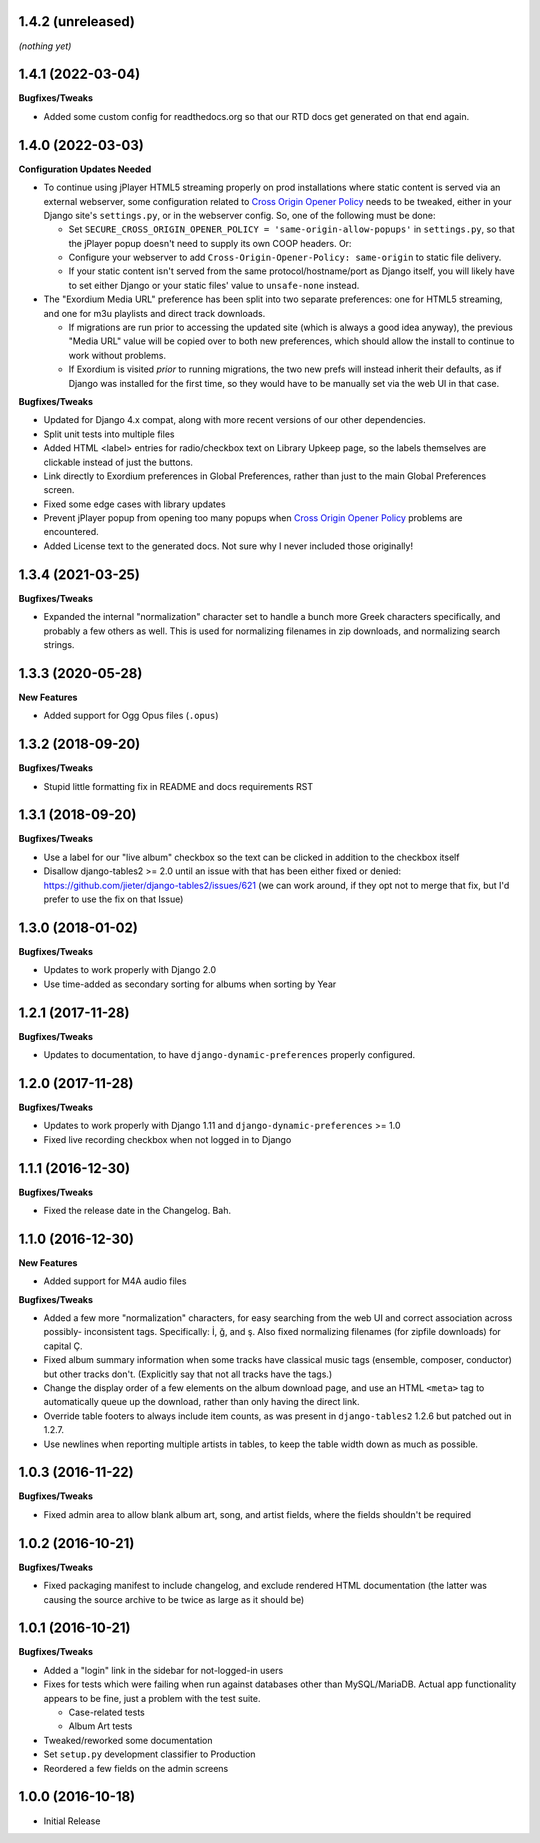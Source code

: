 1.4.2 (unreleased)
------------------

*(nothing yet)*

1.4.1 (2022-03-04)
------------------

**Bugfixes/Tweaks**

- Added some custom config for readthedocs.org so that our RTD docs
  get generated on that end again.

1.4.0 (2022-03-03)
------------------

**Configuration Updates Needed**

- To continue using jPlayer HTML5 streaming properly on prod installations
  where static content is served via an external webserver, some configuration
  related to `Cross Origin Opener Policy <https://developer.mozilla.org/en-US/docs/Web/HTTP/Headers/Cross-Origin-Opener-Policy>`_
  needs to be tweaked, either in your Django site's ``settings.py``, or
  in the webserver config.  So, one of the following must be done:

  - Set ``SECURE_CROSS_ORIGIN_OPENER_POLICY = 'same-origin-allow-popups'``
    in ``settings.py``, so that the jPlayer popup doesn't need to supply
    its own COOP headers.  Or:
  - Configure your webserver to add ``Cross-Origin-Opener-Policy: same-origin``
    to static file delivery.
  - If your static content isn't served from the same protocol/hostname/port
    as Django itself, you will likely have to set either Django or your
    static files' value to ``unsafe-none`` instead.

- The "Exordium Media URL" preference has been split into two separate
  preferences: one for HTML5 streaming, and one for m3u playlists and
  direct track downloads.

  - If migrations are run prior to accessing the updated site (which
    is always a good idea anyway), the previous "Media URL" value will
    be copied over to both new preferences, which should allow the
    install to continue to work without problems.
  - If Exordium is visited *prior* to running migrations, the two new
    prefs will instead inherit their defaults, as if Django was installed
    for the first time, so they would have to be manually set via the
    web UI in that case.

**Bugfixes/Tweaks**

- Updated for Django 4.x compat, along with more recent versions of our
  other dependencies.
- Split unit tests into multiple files
- Added HTML <label> entries for radio/checkbox text on Library Upkeep page,
  so the labels themselves are clickable instead of just the buttons.
- Link directly to Exordium preferences in Global Preferences, rather than
  just to the main Global Preferences screen.
- Fixed some edge cases with library updates
- Prevent jPlayer popup from opening too many popups when
  `Cross Origin Opener Policy <https://developer.mozilla.org/en-US/docs/Web/HTTP/Headers/Cross-Origin-Opener-Policy>`_
  problems are encountered.
- Added License text to the generated docs.  Not sure why I never included
  those originally!

1.3.4 (2021-03-25)
------------------

**Bugfixes/Tweaks**

- Expanded the internal "normalization" character set to handle a bunch
  more Greek characters specifically, and probably a few others as well.
  This is used for normalizing filenames in zip downloads, and normalizing
  search strings.

1.3.3 (2020-05-28)
------------------

**New Features**

- Added support for Ogg Opus files (``.opus``)

1.3.2 (2018-09-20)
------------------

**Bugfixes/Tweaks**

- Stupid little formatting fix in README and docs requirements RST

1.3.1 (2018-09-20)
------------------

**Bugfixes/Tweaks**

- Use a label for our "live album" checkbox so the text can be clicked
  in addition to the checkbox itself
- Disallow django-tables2 >= 2.0 until an issue with that has been either
  fixed or denied: https://github.com/jieter/django-tables2/issues/621
  (we can work around, if they opt not to merge that fix, but I'd prefer
  to use the fix on that Issue)

1.3.0 (2018-01-02)
------------------

**Bugfixes/Tweaks**

- Updates to work properly with Django 2.0
- Use time-added as secondary sorting for albums when sorting by Year

1.2.1 (2017-11-28)
------------------

**Bugfixes/Tweaks**

- Updates to documentation, to have ``django-dynamic-preferences``
  properly configured.

1.2.0 (2017-11-28)
------------------

**Bugfixes/Tweaks**

- Updates to work properly with Django 1.11 and
  ``django-dynamic-preferences`` >= 1.0
- Fixed live recording checkbox when not logged in to Django

1.1.1 (2016-12-30)
------------------

**Bugfixes/Tweaks**

- Fixed the release date in the Changelog.  Bah.

1.1.0 (2016-12-30)
------------------

**New Features**

- Added support for M4A audio files

**Bugfixes/Tweaks**

- Added a few more "normalization" characters, for easy searching
  from the web UI and correct association across possibly-
  inconsistent tags.  Specifically: İ, ğ, and ş.  Also fixed
  normalizing filenames (for zipfile downloads) for capital Ç.
- Fixed album summary information when some tracks have classical
  music tags (ensemble, composer, conductor) but other tracks
  don't.  (Explicitly say that not all tracks have the tags.)
- Change the display order of a few elements on the album download
  page, and use an HTML ``<meta>`` tag to automatically queue up
  the download, rather than only having the direct link.
- Override table footers to always include item counts, as was
  present in ``django-tables2`` 1.2.6 but patched out in 1.2.7.
- Use newlines when reporting multiple artists in tables, to keep
  the table width down as much as possible.

1.0.3 (2016-11-22)
------------------

**Bugfixes/Tweaks**

- Fixed admin area to allow blank album art, song, and
  artist fields, where the fields shouldn't be required

1.0.2 (2016-10-21)
------------------

**Bugfixes/Tweaks**

- Fixed packaging manifest to include changelog, and exclude
  rendered HTML documentation (the latter was causing the source
  archive to be twice as large as it should be)

1.0.1 (2016-10-21)
------------------

**Bugfixes/Tweaks**

- Added a "login" link in the sidebar for not-logged-in users
- Fixes for tests which were failing when run against databases
  other than MySQL/MariaDB.  Actual app functionality appears to
  be fine, just a problem with the test suite.

  - Case-related tests
  - Album Art tests

- Tweaked/reworked some documentation
- Set ``setup.py`` development classifier to Production
- Reordered a few fields on the admin screens

1.0.0 (2016-10-18)
------------------

- Initial Release
